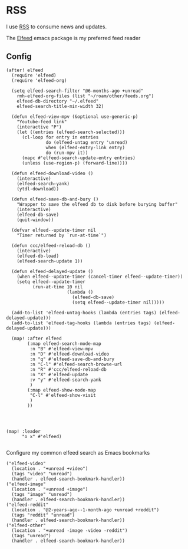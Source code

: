 * RSS

I use [[https://en.wikipedia.org/wiki/RSS][RSS]] to consume news and updates.

The [[https://github.com/skeeto/elfeed][Elfeed]] emacs package is my preferred feed reader

** Config
#+begin_src elisp :noweb-ref configs
(after! elfeed
  (require 'elfeed)
  (require 'elfeed-org)

  (setq elfeed-search-filter "@6-months-ago +unread"
    rmh-elfeed-org-files (list "~/roam/other/feeds.org")
    elfeed-db-directory "~/.elfeed"
    elfeed-search-title-min-width 32)

  (defun elfeed-view-mpv (&optional use-generic-p)
    "Youtube-feed link"
    (interactive "P")
    (let ((entries (elfeed-search-selected)))
      (cl-loop for entry in entries
               do (elfeed-untag entry 'unread)
               when (elfeed-entry-link entry)
               do (run-mpv it))
      (mapc #'elfeed-search-update-entry entries)
      (unless (use-region-p) (forward-line))))

  (defun elfeed-download-video ()
    (interactive)
    (elfeed-search-yank)
    (ytdl-download))

  (defun elfeed-save-db-and-bury ()
    "Wrapper to save the elfeed db to disk before burying buffer"
    (interactive)
    (elfeed-db-save)
    (quit-window))

  (defvar elfeed--update-timer nil
    "Timer returned by `run-at-time`")

  (defun ccc/elfeed-reload-db ()
    (interactive)
    (elfeed-db-load)
    (elfeed-search-update 1))

  (defun elfeed-delayed-update ()
    (when elfeed--update-timer (cancel-timer elfeed--update-timer))
    (setq elfeed--update-timer
          (run-at-time 10 nil
                       (lambda ()
                         (elfeed-db-save)
                         (setq elfeed--update-timer nil)))))

  (add-to-list 'elfeed-untag-hooks (lambda (entries tags) (elfeed-delayed-update)))
  (add-to-list 'elfeed-tag-hooks (lambda (entries tags) (elfeed-delayed-update)))

  (map! :after elfeed
        (:map elfeed-search-mode-map
         :n "B" #'elfeed-view-mpv
         :n "D" #'elfeed-download-video
         :n "q" #'elfeed-save-db-and-bury
         :n "C-l" #'elfeed-search-browse-url
         :n "R" #'ccc/elfeed-reload-db
         :n "X" #'elfeed-update
         :v "y" #'elfeed-search-yank
         )
        (:map elfeed-show-mode-map
         "C-l" #'elfeed-show-visit
         )
        ))




(map! :leader
      "o x" #'elfeed)

#+end_src

Configure my common elfeed search as Emacs bookmarks

#+begin_src elisp :noweb-ref bookmarks
("elfeed-video"
  (location . "+unread +video")
  (tags "video" "unread")
  (handler . elfeed-search-bookmark-handler))
("elfeed-image"
  (location . "+unread +image")
  (tags "image" "unread")
  (handler . elfeed-search-bookmark-handler))
("elfeed-reddit"
  (location . "@2-years-ago--1-month-ago +unread +reddit")
  (tags "reddit" "unread")
  (handler . elfeed-search-bookmark-handler))
("elfeed-other"
  (location . "+unread -image -video -reddit")
  (tags "unread")
  (handler . elfeed-search-bookmark-handler))
#+end_src

